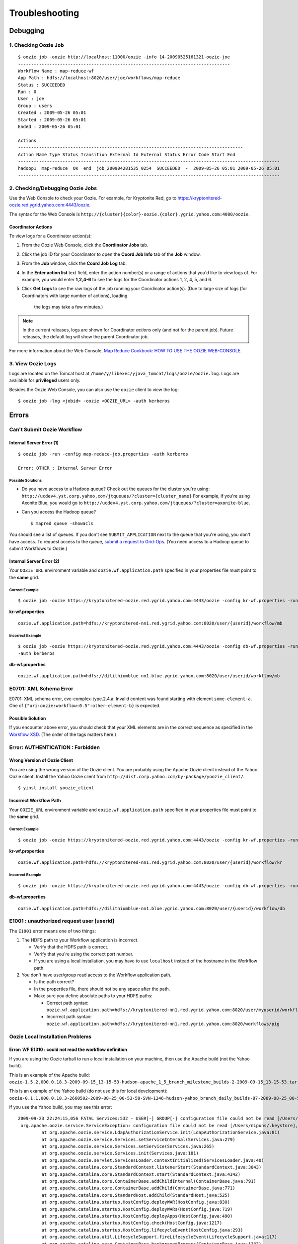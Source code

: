 .. _ts:

Troubleshooting
===============

.. 05/14/15: Edited.


.. _ts-debugging:

Debugging
---------

.. _debug-check_oozie_job:

1. Checking Oozie Job
~~~~~~~~~~~~~~~~~~~~~

::
    
    $ oozie job -oozie http://localhost:11000/oozie -info 14-20090525161321-oozie-joe
    ---------------------------------------------------------------------------------    
    Workflow Name : map-reduce-wf
    App Path : hdfs://localhost:8020/user/joe/workflows/map-reduce
    Status : SUCCEEDED
    Run : 0
    User : joe
    Group : users
    Created : 2009-05-26 05:01
    Started : 2009-05-26 05:01
    Ended : 2009-05-26 05:01
    
    Actions 
    --------------------------------------------------------------------------------------
    Action Name Type Status Transition External Id External Status Error Code Start End 
    ----------------------------------------------------------------------------------------------------
    hadoop1  map-reduce  OK  end  job_200904281535_0254  SUCCEEDED  -  2009-05-26 05:01 2009-05-26 05:01 
    ----------------------------------------------------------------------------------------------------

.. _debug-debug_oozie_job:
   
2. Checking/Debugging Oozie Jobs 
~~~~~~~~~~~~~~~~~~~~~~~~~~~~~~~~

Use the Web Console to check your Oozie. For example, for Kryptonite Red,
go to https://kryptonitered-oozie.red.ygrid.yahoo.com:4443/oozie.

The syntax for the Web Console is ``http://{cluster}{color}-oozie.{color}.ygrid.yahoo.com:4080/oozie``.

.. _-debug_oozie_job-coord_actions:

Coordinator Actions
*******************

To view logs for a Coordinator action(s):

#. From the Oozie Web Console, click the **Coordinator Jobs** tab.
#. Click the job ID for your Coordinator to open the **Coord Job Info** tab of the **Job** window.
#. From the **Job** window, click the **Coord Job Log** tab.
#. In the **Enter action list** text field, enter the action number(s) or a range of actions that 
   you'd like to view logs of. For example, you would enter **1,2,4-6** to see the
   logs for the Coordinator actions 1, 2, 4, 5, and 6.
#. Click **Get Logs** to see the raw logs of the job running your Coordinator action(s).
   (Due to large size of logs (for Coordinators with large number of actions), loading
    the logs may take a few minutes.)

.. note::  In the current releases, logs are shown for Coordinator *actions* only (and not 
           for the parent job). Future releases, the default log will show the parent
           Coordinator job.

For more information about the Web Console, 
`Map Reduce Cookbook: HOW TO USE THE OOZIE WEB-CONSOLE <https://cwiki.apache.org/confluence/display/OOZIE/Map+Reduce+Cookbook#MapReduceCookbook-CASE-8:HOWTOUSETHEOOZIEWEB-CONSOLE>`_.

.. _debug-view_oozie_logs:

3. View Oozie Logs
~~~~~~~~~~~~~~~~~~

Logs are located on the Tomcat host at ``/home/y/libexec/yjava_tomcat/logs/oozie/oozie.log``.
Logs are available for **privileged** users only.

Besides the Oozie Web Console, you can also use the ``oozie`` client to view the log::

    $ oozie job -log <jobid> -oozie <OOZIE_URL> -auth kerberos

.. _ts-errors: 

Errors
------

.. _errors-submit_oozie_wf: 

Can't Submit Oozie Workflow
~~~~~~~~~~~~~~~~~~~~~~~~~~~

.. _submit_oozie_wf-internal_server_error: 

Internal Server Error (1)
*************************

:: 

    $ oozie job -run -config map-reduce-job.properties -auth kerberos

    Error: OTHER : Internal Server Error

.. _internal_server_error-solution: 

Possible Solutions
++++++++++++++++++

- Do you have access to a Hadoop queue?
  Check out the queues for the cluster you're using: ``http://ucdev4.yst.corp.yahoo.com/jtqueues/?cluster={cluster_name}``
  For example, if you're using Axonite Blue, you would go to ``http://ucdev4.yst.corp.yahoo.com/jtqueues/?cluster=axonite-blue``.

- Can you access the Hadoop queue?

  ::

     $ mapred queue -showacls


You should see a list of queues. If you don't see ``SUBMIT_APPLICATION`` 
next to the queue that you're using, you don't have access.
To request access to the queue, `submit a request to Grid-Ops <http://yo/supportshop>`_. 
(You need access to a Hadoop queue to submit Workflows to Oozie.)


.. _submit_oozie_wf-internal_server_error2: 

Internal Server Error (2)
*************************

Your ``OOZIE_URL`` environment variable and ``oozie.wf.application.path`` specified in 
your properties file must point to the **same** grid.

.. _internal_server_error2-correct: 

Correct Example
+++++++++++++++

::

    $ oozie job -oozie https://kryptonitered-oozie.red.ygrid.yahoo.com:4443/oozie -config kr-wf.properties -run -auth kerberos

**kr-wf.properties**

::

    oozie.wf.application.path=hdfs://kryptonitered-nn1.red.ygrid.yahoo.com:8020/user/{userid}/workflow/mb

.. _internal_server_error2-incorrect: 

Incorrect Example
+++++++++++++++++

::

    $ oozie job -oozie https://kryptonitered-oozie.red.ygrid.yahoo.com:4443/oozie -config db-wf.properties -run
    -auth kerberos

**db-wf.properties**

::

    oozie.wf.application.path=hdfs://dilithiumblue-nn1.blue.ygrid.yahoo.com:8020/user/userid/workflow/mb


.. _errors-xml_schema: 

E0701: XML Schema Error
~~~~~~~~~~~~~~~~~~~~~~~

E0701: XML schema error, cvc-complex-type.2.4.a: Invalid content was found starting 
with element ``some-element-a``. One of ``{"uri:oozie:workflow:0.5":other-element-b}`` is expected.

.. _xml_schema-solution: 

Possible Solution
*****************

If you encounter above error, you should check that your XML elements are in the correct 
sequence as specified in the `Workflow XSD <https://kryptonitered-oozie.red.ygrid.yahoo.com:4443/oozie/docs/WorkflowFunctionalSpec.html#Appendix_A_Oozie_XML-Schema>`_. (The order of the tags matters here.)


.. _errors-auth: 

Error: AUTHENTICATION : Forbidden
~~~~~~~~~~~~~~~~~~~~~~~~~~~~~~~~~

.. _auth-wrong_version: 

Wrong Version of Oozie Client
*****************************

You are using the wrong version of the Oozie client. You are probably using the 
Apache Oozie client instead of the Yahoo Oozie client. Install the Yahoo Oozie client from 
``http://dist.corp.yahoo.com/by-package/yoozie_client/``.

::

    $ yinst install yoozie_client

.. _auth-incorrect_path: 

Incorrect Workflow Path
***********************

Your ``OOZIE_URL`` environment variable and ``oozie.wf.application.path`` specified in 
your properties file must point to the **same** grid.

.. _incorrect_path-correct:

Correct Example
+++++++++++++++

::

    $ oozie job -oozie https://kryptonitered-oozie.red.ygrid.yahoo.com:4443/oozie -config kr-wf.properties -run -auth kerberos


**kr-wf.properties**

::

    oozie.wf.application.path=hdfs://kryptonitered-nn1.red.ygrid.yahoo.com:8020/user/{userid}/workflow/kr

.. _incorrect_path-incorrect:

Incorrect Example
+++++++++++++++++

::

    $ oozie job -oozie https://kryptonitered-oozie.red.ygrid.yahoo.com:4443/oozie -config db-wf.properties -run -auth kerberos

**db-wf.properties**

::

    oozie.wf.application.path=hdfs://dilithiumblue-nn1.blue.ygrid.yahoo.com:8020/user/{userid}/workflow/db

.. _errors-unauthorized:

E1001 : unauthorized request user [userid]
~~~~~~~~~~~~~~~~~~~~~~~~~~~~~~~~~~~~~~~~~~

The ``E1001`` error means one of two things:

#. The HDFS path to your Workflow application is incorrect.

   - Verify that the HDFS path is correct.
   - Verify that you're using the correct port number.
   - If you are using a local installation, you may have to use ``localhost`` instead 
     of the hostname in the Workflow path.

#. You don't have user/group read access to the Workflow application path.

   - Is the path correct?
   - In the properties file, there should not be any space after the path.
   - Make sure you define absolute paths to your HDFS paths:

     - Correct path syntax: ``oozie.wf.application.path=hdfs://kryptonitered-nn1.red.ygrid.yahoo.com:8020/user/myuserid/workflows/pig``
     - Incorrect path syntax: ``oozie.wf.application.path=hdfs://kryptonitered-nn1.red.ygrid.yahoo.com:8020/workflows/pig``

.. _errors-local_install: 

Oozie Local Installation Problems
~~~~~~~~~~~~~~~~~~~~~~~~~~~~~~~~~

.. _local_install-not_read_wf_def: 

Error: WF:E1310 : could not read the workflow definition
********************************************************

If you are using the Oozie tarball to run a local installation 
on your machine, then use the Apache build (not the Yahoo build).

This is an example of the Apache build: ``oozie-1.5.2.000.0.18.3-2009-09-15_13-15-53-hudson-apache_1_5_branch_milestone_builds-2-2009-09-15_13-15-53.tar.gz``

This is an example of the Yahoo build (do not use this for local development): ``oozie-0.1.1.000.0.18.3-2660502-2009-08-25_00-53-58-SVN-1246-hudson-yahoo_branch_daily_builds-87-2009-08-25_00-53-58.tar.gz``

If you use the Yahoo build, you may see this error::

    2009-09-23 22:24:15,056 FATAL Services:532 - USER[-] GROUP[-] configuration file could not be read [/Users/nipuns/.keystore], {1}
     org.apache.oozie.service.ServiceException: configuration file could not be read [/Users/nipuns/.keystore], {1}
             at org.apache.oozie.service.LdapAuthorizationService.init(LdapAuthorizationService.java:81)
             at org.apache.oozie.service.Services.setServiceInternal(Services.java:279)
             at org.apache.oozie.service.Services.setService(Services.java:265)
             at org.apache.oozie.service.Services.init(Services.java:181)
             at org.apache.oozie.servlet.ServicesLoader.contextInitialized(ServicesLoader.java:40)
             at org.apache.catalina.core.StandardContext.listenerStart(StandardContext.java:3843)
             at org.apache.catalina.core.StandardContext.start(StandardContext.java:4342)
             at org.apache.catalina.core.ContainerBase.addChildInternal(ContainerBase.java:791)
             at org.apache.catalina.core.ContainerBase.addChild(ContainerBase.java:771)
             at org.apache.catalina.core.StandardHost.addChild(StandardHost.java:525)
             at org.apache.catalina.startup.HostConfig.deployWAR(HostConfig.java:830)
             at org.apache.catalina.startup.HostConfig.deployWARs(HostConfig.java:719)
             at org.apache.catalina.startup.HostConfig.deployApps(HostConfig.java:490)
             at org.apache.catalina.startup.HostConfig.check(HostConfig.java:1217)
             at org.apache.catalina.startup.HostConfig.lifecycleEvent(HostConfig.java:293)
             at org.apache.catalina.util.LifecycleSupport.fireLifecycleEvent(LifecycleSupport.java:117)
             at org.apache.catalina.core.ContainerBase.backgroundProcess(ContainerBase.java:1337)
             at org.apache.catalina.core.ContainerBase$ContainerBackgroundProcessor.processChildren(ContainerBase.java:1601)
             at org.apache.catalina.core.ContainerBase$ContainerBackgroundProcessor.processChildren(ContainerBase.java:1610)
             at org.apache.catalina.core.ContainerBase$ContainerBackgroundProcessor.run(ContainerBase.java:1590)
             at java.lang.Thread.run(Thread.java:637)
     2009-09-23 22:24:15,060  INFO Services:538 - Shutdown{E}
     2009-09-23 22:24:53,630  INFO XLogService:538 -


.. _errors-job_failed: 

My Hadoop Job Failed. Where are the Logs?
~~~~~~~~~~~~~~~~~~~~~~~~~~~~~~~~~~~~~~~~~

#. Go to the Oozie Web UI.
#. Click on your job. A new window will open.
#. Select the action from the bottom of new window. Another new window will open.
#. Click on the right of **Console URL**. This will load the Hadoop Web UI. It will 
   take you to a URL similar to http://tiberiumtan-jt1.tan.ygrid.yahoo.com:19888/jobhistory/job/job_1416815736267_5393163/
#. Select the link of the completed map task from the “Maps” line. It will take you 
   to a URL such as ``http://tiberiumtan-jt1.tan.ygrid.yahoo.com:19888/jobhistory/attempts/job_1416815736267_5393163/m/SUCCESSFUL``.


Click the logs link in the map attempt shown. It will take you to a URL similar to the 
following:: 

    http://tiberiumtan-jt1.tan.ygrid.yahoo.com:19888/jobhistory/logs/gsta31332.tan.ygrid.yahoo.com:8041/container_1416815736267_5393163_01_000001/attempt_1416815736267_5393163_m_000000_0/headlessusername

That page should list three logs: **stderr**, **stdout**, **syslog**. The **stderr** log 
should contain the stacktraces in case of failure. The **stdout** log usually contains 
the execution of the action (Pig client log, Hive client log, shell output, etc.). 
The **stdout** log also might contain error messages or stacktraces, so be sure to 
always check it.
